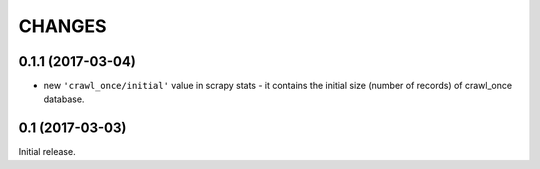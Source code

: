 CHANGES
=======

0.1.1 (2017-03-04)
------------------

* new ``'crawl_once/initial'`` value in scrapy stats - it contains the
  initial size (number of records) of crawl_once database.

0.1 (2017-03-03)
----------------

Initial release.
